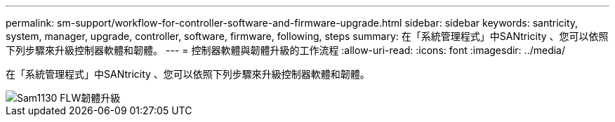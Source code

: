 ---
permalink: sm-support/workflow-for-controller-software-and-firmware-upgrade.html 
sidebar: sidebar 
keywords: santricity, system, manager, upgrade, controller, software, firmware, following, steps 
summary: 在「系統管理程式」中SANtricity 、您可以依照下列步驟來升級控制器軟體和韌體。 
---
= 控制器軟體與韌體升級的工作流程
:allow-uri-read: 
:icons: font
:imagesdir: ../media/


[role="lead"]
在「系統管理程式」中SANtricity 、您可以依照下列步驟來升級控制器軟體和韌體。

image::../media/sam1130-flw-firmware-upgrade.gif[Sam1130 FLW韌體升級]
